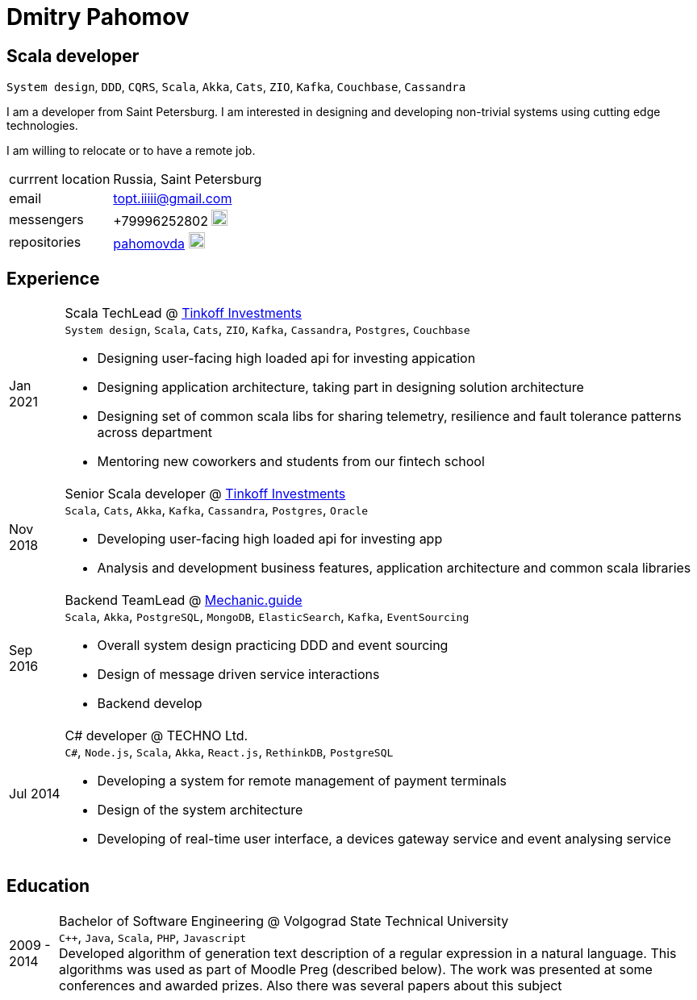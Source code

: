 = Dmitry Pahomov
:imagesdir: ./images
:iconsdir: ./icons
:nofooter:

== Scala developer

`System design`, `DDD`, `CQRS`, `Scala`, `Akka`, `Cats`, `ZIO`, `Kafka`,
`Couchbase`, `Cassandra`

I am a developer from Saint Petersburg. I am interested in designing and
developing non-trivial systems using cutting edge technologies. 

I am willing to relocate or to have a remote job.

[horizontal]
currrent location:: Russia, Saint Petersburg
email:: topt.iiiii@gmail.com
messengers:: +79996252802 image:telegram.svg[20,20]  
repositories:: https://github.com/pahomovda[pahomovda] image:GitHub-Mark-Light-64px.png[link=https://github.com/pahomovda,20,20]

== Experience

[horizontal]
Jan 2021:: Scala TechLead @ https://www.tinkoff.ru/invest/[Tinkoff Investments] +
`System design`, `Scala`, `Cats`, `ZIO`, `Kafka`, `Cassandra`,
`Postgres`, `Couchbase` +
- Designing user-facing high loaded api for investing appication
- Designing application architecture, taking part in designing solution architecture 
- Designing set of common scala libs for
sharing telemetry, resilience and fault tolerance patterns across department 
- Mentoring new coworkers and students from our fintech school
Nov 2018:: Senior Scala developer @ https://www.tinkoff.ru/invest/[Tinkoff Investments] +
`Scala`, `Cats`, `Akka`, `Kafka`, `Cassandra`, `Postgres`, `Oracle` +
- Developing user-facing high loaded api for investing app
- Analysis and development business features, application architecture and common scala libraries
Sep 2016:: Backend TeamLead @ https://mechanic.guide[Mechanic.guide] +
`Scala`, `Akka`, `PostgreSQL`, `MongoDB`, `ElasticSearch`, `Kafka`,
`EventSourcing` +
- Overall system design practicing DDD and event sourcing
- Design of message driven service interactions
- Backend develop
Jul 2014:: C# developer @ TECHNO Ltd. +
`C#`, `Node.js`, `Scala`, `Akka`, `React.js`, `RethinkDB`, `PostgreSQL` +
- Developing a system for remote management of payment terminals
- Design of the system architecture
- Developing of real-time user interface, a devices gateway service and event analysing service

== Education
[horizontal]
2009 - 2014:: Bachelor of Software Engineering @ Volgograd State Technical University + 
`C++`, `Java`, `Scala`, `PHP`, `Javascript` + 
Developed algorithm of generation text description of a regular expression in a natural language. This algorithms was used as part of Moodle Preg (described below). The work was presented at some conferences and awarded prizes. Also there was several papers about this subject
